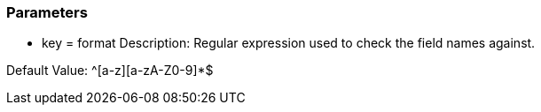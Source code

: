 === Parameters

* key = format
Description: Regular expression used to check the field names against.

Default Value: ^[a-z][a-zA-Z0-9]*$
